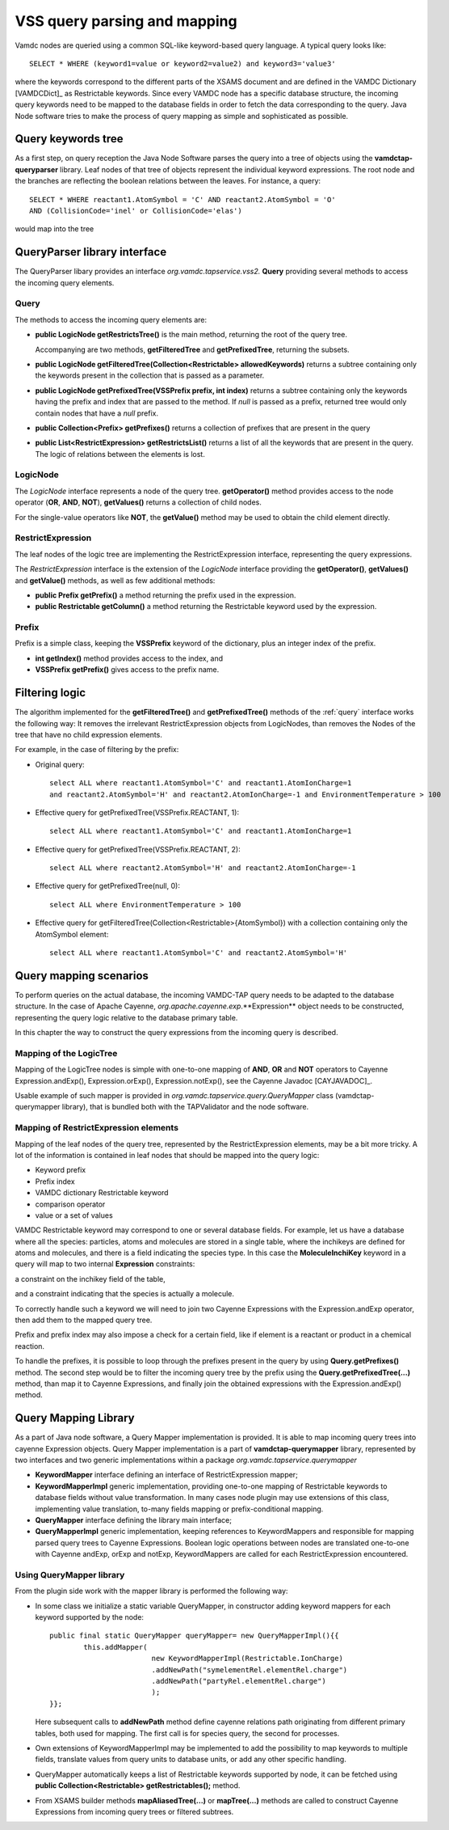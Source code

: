 .. _QueryHandling:

VSS query parsing and mapping
=====================================

Vamdc nodes are queried using a common SQL-like keyword-based query language.
A typical query looks like::
  
  SELECT * WHERE (keyword1=value or keyword2=value2) and keyword3='value3'

where the keywords correspond to the different parts of the XSAMS document
and are defined in the VAMDC Dictionary [VAMDCDict]_ as Restrictable keywords.
Since every VAMDC node has a specific database structure, 
the incoming query keywords need to be mapped to 
the database fields in order to fetch the data corresponding to the query.
Java Node software tries to make the process of query mapping as simple and sophisticated as possible.


Query keywords tree
-----------------------

As a first step, on query reception the Java Node Software parses the query into a tree of objects
using the **vamdctap-queryparser** library.
Leaf nodes of that tree of objects represent the individual keyword expressions.
The root node and the branches are reflecting the boolean relations between the leaves.
For instance, a query::

	SELECT * WHERE reactant1.AtomSymbol = 'C' AND reactant2.AtomSymbol = 'O' 
	AND (CollisionCode='inel' or CollisionCode='elas')
	
would map into the tree

.. image:: img/queryTree.png


QueryParser library interface
-----------------------------

The QueryParser libary provides an interface *org.vamdc.tapservice.vss2.* **Query**
providing several methods to access the incoming query elements.

.. _query:

Query
++++++++++++

The methods to access the incoming query elements are:


*	**public LogicNode getRestrictsTree()**
	is the main method, returning the root of the query tree.

	Accompanying are two methods, **getFilteredTree** and **getPrefixedTree**, returning the subsets.

*	**public LogicNode getFilteredTree(Collection<Restrictable> allowedKeywords)**
	returns a subtree containing only the keywords present in the collection 
	that is passed as a parameter.

*	**public LogicNode getPrefixedTree(VSSPrefix prefix, int index)**
	returns a subtree containing only the keywords having the prefix and index that are passed to the method.
	If *null* is passed as a prefix, returned tree would only contain nodes that have a *null* prefix.
	
*	**public Collection<Prefix> getPrefixes()**
	returns a collection of prefixes that are present in the query

*	**public List<RestrictExpression> getRestrictsList()**
	returns a list of all the keywords that are present in the query.
	The logic of relations between the elements is lost.

LogicNode
+++++++++++++++++

The *LogicNode* interface represents a node of the query tree.
**getOperator()** method provides access to the node operator (**OR**, **AND**, **NOT**),
**getValues()** returns a collection of child nodes.

For the single-value operators like **NOT**, the **getValue()** method may be used to obtain
the child element directly.


RestrictExpression
+++++++++++++++++++++

The leaf nodes of the logic tree are implementing the RestrictExpression interface, 
representing the query expressions.

The *RestrictExpression* interface is the extension of the *LogicNode* interface
providing the **getOperator()**, **getValues()** and **getValue()** methods, 
as well as few additional methods:

*	**public Prefix getPrefix()** a method returning the prefix used in the expression.

*	**public Restrictable getColumn()** a method returning the Restrictable keyword 
	used by the expression.


Prefix
+++++++++++++

Prefix is a simple class, keeping the **VSSPrefix** keyword of the dictionary, 
plus an integer index of the prefix.

*	**int getIndex()** method provides access to the index, and

*	**VSSPrefix getPrefix()** gives access to the prefix name.

.. raw:: latex

    \newpage

Filtering logic
----------------

The algorithm implemented for the **getFilteredTree()** and **getPrefixedTree()** methods of the
:ref:`query` interface works the following way:
It removes the irrelevant RestrictExpression objects from LogicNodes,
than removes the Nodes of the tree that have no child expression elements.

For example, in the case of filtering by the prefix:

*	Original query::

		select ALL where reactant1.AtomSymbol='C' and reactant1.AtomIonCharge=1 
		and reactant2.AtomSymbol='H' and reactant2.AtomIonCharge=-1 and EnvironmentTemperature > 100

*	Effective query for getPrefixedTree(VSSPrefix.REACTANT, 1)::

		select ALL where reactant1.AtomSymbol='C' and reactant1.AtomIonCharge=1

*	Effective query for getPrefixedTree(VSSPrefix.REACTANT, 2)::

		select ALL where reactant2.AtomSymbol='H' and reactant2.AtomIonCharge=-1
	
*	Effective query for getPrefixedTree(null, 0)::

		select ALL where EnvironmentTemperature > 100
	
*	Effective query for getFilteredTree(Collection<Restrictable>{AtomSymbol}) with a collection containing only the AtomSymbol element::

		select ALL where reactant1.AtomSymbol='C' and reactant2.AtomSymbol='H'



.. _QueryMap:

Query mapping scenarios
-------------------------

To perform queries on the actual database, the incoming VAMDC-TAP query 
needs to be adapted to the database structure. In the case of Apache Cayenne,
*org.apache.cayenne.exp*.**Expression** object needs to be constructed,
representing the query logic relative to the database primary table.

In this chapter the way to construct the query expressions from the incoming query is described.

Mapping of the LogicTree
+++++++++++++++++++++++++

Mapping of the LogicTree nodes is simple with one-to-one mapping of **AND**, **OR** and **NOT** operators to
Cayenne Expression.andExp(), Expression.orExp(), Expression.notExp(), see the Cayenne Javadoc [CAYJAVADOC]_.

Usable example of such mapper is provided in *org.vamdc.tapservice.query.QueryMapper* class (vamdctap-querymapper library),
that is bundled both with the TAPValidator and the node software.

Mapping of RestrictExpression elements
++++++++++++++++++++++++++++++++++++++++

Mapping of the leaf nodes of the query tree, represented by the RestrictExpression elements,
may be a bit more tricky. A lot of the information is contained in leaf nodes 
that should be mapped into the query logic:

*	Keyword prefix
*	Prefix index
*	VAMDC dictionary Restrictable keyword
*	comparison operator
*	value or a set of values

VAMDC Restrictable keyword may correspond to one or several database fields.
For example, let us have a database where all the species: 
particles, atoms and molecules are stored in a single table, 
where the inchikeys are defined for atoms and molecules, and there is a field indicating the species type.
In this case the **MoleculeInchiKey** keyword in a query will 
map to two internal **Expression** constraints: 

a constraint on the inchikey field of the table,

and a constraint indicating that the species is actually a molecule.

To correctly handle such a keyword we will need to join two Cayenne Expressions with the Expression.andExp 
operator, then add them to the mapped query tree.

Prefix and prefix index may also impose a check for a certain field, like if element 
is a reactant or product in a chemical reaction.

To handle the prefixes, it is possible to loop through the prefixes present in the query
by using **Query.getPrefixes()** method.
The second step would be to filter the incoming query tree 
by the prefix using the **Query.getPrefixedTree(...)** method, than map it to Cayenne Expressions,
and finally join the obtained expressions with the Expression.andExp() method.

Query Mapping Library
--------------------------

As a part of Java node software, a Query Mapper implementation is provided.
It is able to map incoming query trees into cayenne Expression objects.
Query Mapper implementation is a part of **vamdctap-querymapper** library,
represented by two interfaces and two generic implementations within a package
*org.vamdc.tapservice.querymapper*

	
*	**KeywordMapper** interface defining an interface of RestrictExpression mapper;
*	**KeywordMapperImpl** generic implementation, providing one-to-one mapping of
	Restrictable keywords to database fields without value transformation.
	In many cases node plugin may use extensions of this class, implementing value translation,
	to-many fields mapping or prefix-conditional mapping.

*	**QueryMapper** interface defining the library main interface;
*	**QueryMapperImpl** generic implementation, keeping references to KeywordMappers 
	and responsible for mapping parsed query trees to Cayenne Expressions. Boolean logic operations
	between nodes are translated one-to-one with Cayenne andExp, orExp and notExp, KeywordMappers are
	called for each RestrictExpression encountered.

Using QueryMapper library
++++++++++++++++++++++++++++++++++
From the plugin side work with the mapper library is performed the following way:

*	In some class we initialize a static variable QueryMapper,
	in constructor adding keyword mappers for each keyword supported by the node::


		public final static QueryMapper queryMapper= new QueryMapperImpl(){{
			this.addMapper(
					new KeywordMapperImpl(Restrictable.IonCharge)
					.addNewPath("symelementRel.elementRel.charge")
					.addNewPath("partyRel.elementRel.charge")
					);
		}};
	
	Here subsequent calls to **addNewPath** method define cayenne relations path
	originating from different primary tables, both used for mapping.
	The first call is for species query, the second for processes.

*	Own extensions of KeywordMapperImpl may be implemented to add the possibility to map 
	keywords to multiple fields, translate values from query units to database units, or
	add any other specific handling.
	
*	QueryMapper automatically keeps a list of Restrictable keywords supported by node,
	it can be fetched using **public Collection<Restrictable> getRestrictables();** method.
	
*	From XSAMS builder methods **mapAliasedTree(...)** or **mapTree(...)** methods are called to construct 
	Cayenne Expressions from incoming query trees or filtered subtrees.
	